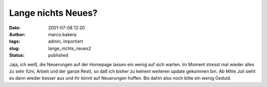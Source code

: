 Lange nichts Neues? 
===================
:date: 2001-07-08 12:20
:author: marco.bakera
:tags: admin, importiert
:slug: lange_nichts_neues2
:status: published

 
..
 .. rubric:: lange nichts neues? 
 :name: lange-nichts-neues 

 .. |image27| 

Jaja, ich weiß, die Neuerungen auf der Homepage lassen ein wenig auf
sich warten. Im Moment stresst mal wieder alles zu sehr (Uni, Arbeit
und der ganze Rest), so daß ich bisher zu keinem weiteren update
gekommen bin. Ab Mitte Juli sieht es dann wieder besser aus und ihr
könnt auf Neuerungen hoffen. Bis dahin also noch
bitte ein wenig Geduld.

.. fehlt
 .. |image27| image:: /web/20041107070549im_/http://members.ping.de:80/~pintman/pix/leer.gif
 :width: 0px
 :height: 0px
